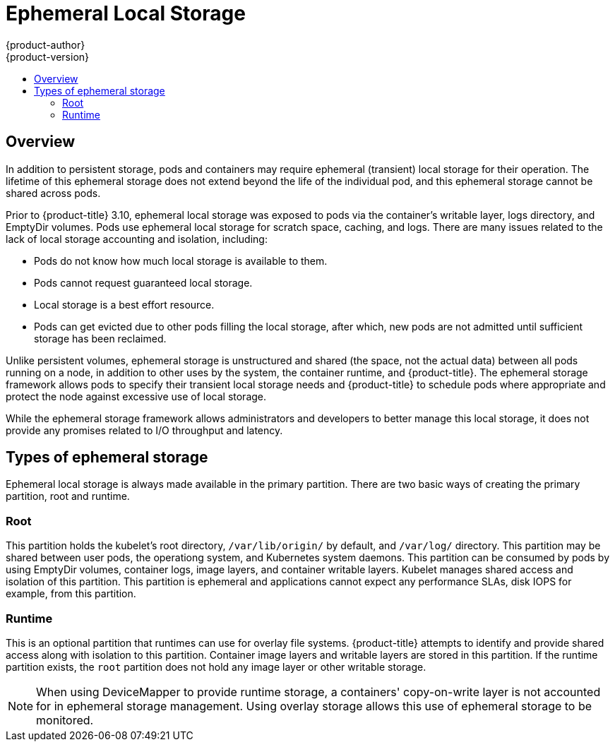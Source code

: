 [[architecture-additional-concepts-ephemeral-storage]]
= Ephemeral Local Storage
{product-author}
{product-version}
:data-uri:
:icons:
:experimental:
:toc: macro
:toc-title:
:prewrap!:

toc::[]

ifdef::openshift-origin,openshift-enterprise[]
[NOTE]
====
This section only applies if you have enabled the ephemeral storage technology 
feature preview in {product-title} 3.10. This feature is disabled by default. To
enable this feature, see
xref:../install_config/configuring_ephemeral.adoc[configuring for
ephemeral storage].

Technology Preview releases are not supported with Red Hat production service-level agreements
(SLAs) and might not be functionally complete, and Red Hat does not recommend using them for
production. These features provide early access to upcoming product features, enabling 
customers to test functionality and provide feedback during the development process. 
For more information see link:https://access.redhat.com/support/offerings/techpreview/
[Red Hat Technology Preview Features Support Scope]. 
====
endif::openshift-origin,openshift-enterprise[]

== Overview

In addition to persistent storage, pods and containers may require
ephemeral (transient) local storage for their operation. The lifetime
of this ephemeral storage does not extend beyond the life of the
individual pod, and this ephemeral storage cannot be shared across
pods.

Prior to {product-title} 3.10, ephemeral local storage was exposed to pods via
the container’s writable layer, logs directory, and EmptyDir volumes. Pods use
ephemeral local storage for scratch space, caching, and logs.  There are many
issues related to the lack of local storage accounting and isolation, including:

* Pods do not know how much local storage is available to them.
* Pods cannot request guaranteed local storage.
* Local storage is a best effort resource.
* Pods can get evicted due to other pods filling the local storage,
after which, new pods are not admitted until sufficient storage
has been reclaimed.

Unlike persistent volumes, ephemeral storage is unstructured and
shared (the space, not the actual data) between all pods running on a
node, in addition to other uses by the system, the container runtime,
and {product-title}. The ephemeral storage framework allows pods to
specify their transient local storage needs and {product-title} to
schedule pods where appropriate and protect the node against excessive
use of local storage.

While the ephemeral storage framework allows administrators and
developers to better manage this local storage, it does not provide
any promises related to I/O throughput and latency.

[[types-of-ephemeral-storage]]
== Types of ephemeral storage

Ephemeral local storage is always made available in the primary
partition. There are two basic ways of creating the primary
partition, root and runtime.

[[types-root]]
=== Root

This partition holds the kubelet’s root directory, `/var/lib/origin/`
by default, and `/var/log/` directory. This partition may be shared
between user pods, the operationg system, and Kubernetes system daemons. This partition
can be consumed by pods by using EmptyDir volumes, container logs, image
layers, and container writable layers. Kubelet manages shared
access and isolation of this partition. This partition is ephemeral
and applications cannot expect any performance SLAs, disk IOPS for
example, from this partition.

[[types-runtime]]
=== Runtime

This is an optional partition that runtimes can use for overlay
file systems. {product-title} attempts to identify and provide
shared access along with isolation to this partition. Container image
layers and writable layers are stored in this partition. If the runtime partition
exists, the `root` partition does not hold any image layer or other writable storage.

[NOTE]
====
When using DeviceMapper to provide runtime storage,
a containers' copy-on-write layer is not accounted for in ephemeral
storage management. Using overlay storage allows this use of
ephemeral storage to be monitored.
====